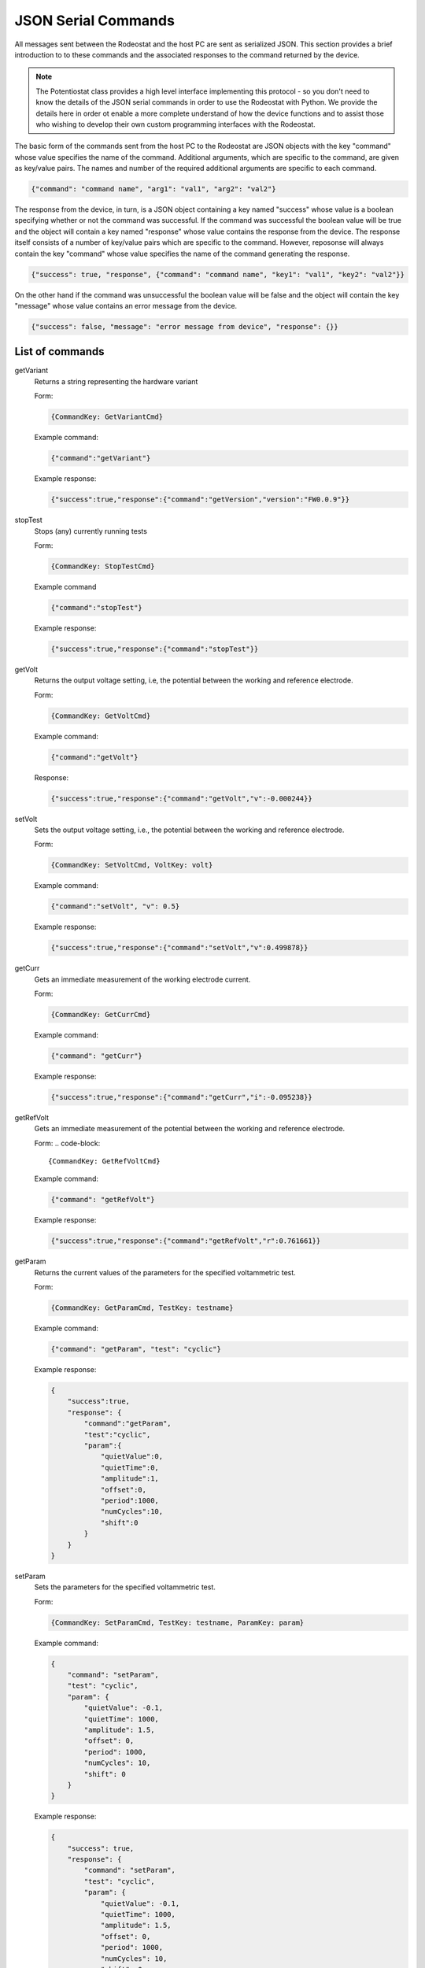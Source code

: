 .. _json_ref:

############################
JSON Serial Commands
############################

All messages sent between the Rodeostat and the host PC are sent as serialized
JSON.  This section provides a brief introduction to to these commands and the
associated responses to the command returned by the device. 

.. note::

    The Potentiostat class provides a high level interface implementing this
    protocol - so you don't need to know the details of the JSON serial
    commands in order to use the Rodeostat with Python. We provide the details
    here in order ot enable a more complete understand of how the device
    functions and to assist those who wishing to develop their own custom
    programming interfaces with the Rodeostat. 

The basic form of the commands sent from the host PC to the Rodeostat are JSON
objects with the key "command" whose value specifies the name of the command.
Additional arguments, which are specific to the command, are given as key/value
pairs. The names and number of the required additional arguments are specific 
to each command. 


.. code-block:: json

    {"command": "command name", "arg1": "val1", "arg2": "val2"}

The response from the device, in turn, is a JSON object containing a key named
"success" whose value is a boolean specifying whether or not the command was
successful. If the command was successful the boolean value will be true and
the object will contain a key named "response" whose value contains the
response from the device. The response itself consists of a number of key/value
pairs which are specific to the command. However, reposonse will always contain
the key "command" whose value specifies the name of the command generating the
response. 

.. code-block:: json

    {"success": true, "response", {"command": "command name", "key1": "val1", "key2": "val2"}}


On the other hand if the command was unsuccessful the boolean value will be
false and the object will contain the key "message" whose value contains an
error message from the device. 

.. code-block:: json

    {"success": false, "message": "error message from device", "response": {}}





List of commands
################

getVariant
    Returns a string representing the hardware variant
    
    Form:
    
    .. code-block:: 

        {CommandKey: GetVariantCmd}


    Example command:

    .. code-block:: json
    
        {"command":"getVariant"}
            

    Example response:
    
    .. code-block:: json
    
        {"success":true,"response":{"command":"getVersion","version":"FW0.0.9"}}


stopTest
    Stops (any) currently running tests

    Form: 

    .. code-block:: 
    
        {CommandKey: StopTestCmd}

    Example command

    .. code-block:: json

        {"command":"stopTest"}

    Example response:

    .. code-block:: json

        {"success":true,"response":{"command":"stopTest"}}


getVolt
    Returns the output voltage setting, i.e, the potential between the working
    and reference electrode. 

    Form: 
    
    .. code-block:: 
    
        {CommandKey: GetVoltCmd}

    Example command:

    .. code-block:: json

        {"command":"getVolt"}

    Response:

    .. code-block:: json

        {"success":true,"response":{"command":"getVolt","v":-0.000244}}

setVolt
    Sets the output voltage setting, i.e., the potential between the working
    and reference electrode. 

    Form: 
    
    .. code-block:: 
    
        {CommandKey: SetVoltCmd, VoltKey: volt}

    Example command:

    .. code-block:: json

        {"command":"setVolt", "v": 0.5}

    Example response:

    .. code-block:: json

        {"success":true,"response":{"command":"setVolt","v":0.499878}}

getCurr
    Gets an immediate measurement of the working electrode current. 

    Form: 
    
    .. code-block:: 
    
        {CommandKey: GetCurrCmd}

    Example command:

    .. code-block:: json

        {"command": "getCurr"}

    Example response:

    .. code-block:: json

        {"success":true,"response":{"command":"getCurr","i":-0.095238}}


getRefVolt
    Gets an immediate measurement of the potential between the working and
    reference electrode. 

    Form: 
    .. code-block:: 
        
        {CommandKey: GetRefVoltCmd}

    Example command:
    
    .. code-block:: json

        {"command": "getRefVolt"}

    Example response:
    
    .. code-block:: json
    
        {"success":true,"response":{"command":"getRefVolt","r":0.761661}}


getParam
    Returns the current values of the parameters for the specified
    voltammetric test. 

    Form: 
    
    .. code-block:: 
    
        {CommandKey: GetParamCmd, TestKey: testname} 

    Example command:

    .. code-block:: json
    
        {"command": "getParam", "test": "cyclic"}

    Example response:
    
    .. code-block:: json
    
        { 
            "success":true,
            "response": {
                "command":"getParam",
                "test":"cyclic",
                "param":{
                    "quietValue":0,
                    "quietTime":0,
                    "amplitude":1,
                    "offset":0,
                    "period":1000,
                    "numCycles":10,
                    "shift":0 
                }
            }
        }

setParam
    Sets the parameters for the specified voltammetric test.

    Form: 
    
    .. code-block:: 

        {CommandKey: SetParamCmd, TestKey: testname, ParamKey: param}

    Example command: 
    
    .. code-block:: json
    
        {
            "command": "setParam",  
            "test": "cyclic",  
            "param": {
                "quietValue": -0.1,
                "quietTime": 1000,
                "amplitude": 1.5,
                "offset": 0,
                "period": 1000,
                "numCycles": 10,
                "shift": 0
            }
        }

    Example response:
    
    .. code-block:: json
    
        {
            "success": true,
            "response": {
                "command": "setParam",
                "test": "cyclic",
                "param": {
                    "quietValue": -0.1,
                    "quietTime": 1000,
                    "amplitude": 1.5,
                    "offset": 0,
                    "period": 1000,
                    "numCycles": 10, 
                    "shift": 0
                }
            }
        }


setVoltRange
    Sets the output voltage range (V)- used when setting output voltage
    manually.

    Form: 

    .. code-block:: 

        {CommandKey: SetVoltRangeCmd, VoltRangeKey: volt_range} 

    Example command:
    
    .. code-block:: json
    
        {"command":"setVoltRange", "voltRange": "2V"}

    Example response:
    
    .. code-block:: json
    
        {"success":true,"response":{"command":"setVoltRange","voltRange":"2V"}}


getVoltRange
    Gets the current value for the output voltage range (V).

    Form: 
    
    .. code-block:: 
        
        {CommandKey: GetVoltRangeCmd}

    Example command:
    
    .. code-block:: json
    
        {"command":"getVoltRange"}

    Example response:
    
    .. code-block:: json
    
        {"success":true,"response":{"command":"getVoltRange","voltRange":"2V"}}


setCurrRange
    Sets the range setting for measuring working electrode (uA).

    Form: 
    
    .. code-block:: 
    
        {CommandKey: SetCurrRangeCmd, CurrRangeKey: curr_range}

    Example command:
    
    .. code-block:: json
    
        {"command":"setCurrRange", "currRange": "100uA"}

    Example response:
    
    .. code-block:: json
    
        {"success":true,"response":{"command":"setCurrRange","currRange":"100uA"}}


getCurrRange:
    Gets the device's range setting for measuring working electrode current (uA).

    Form: 
    
    .. code-block:: 
    
        {CommandKey: GetCurrRangeCmd}

    Example command:
    
    .. code-block:: json
    
        {"command":"getCurrRange"}

    Example response:
    
    .. code-block:: json
    
        {"success":true,"response":{"command":"getCurrRange","currRange":"100uA"}}


getDeviceId
    Gets the current value of the device identification number

    Form: 
    
    .. code-block:: 

        {CommandKey: SetDeviceIdCmd, DeviceIdKey: device_id}

    Example command:
    
    .. code-block:: json
    
        {"command":"getDeviceId"}

    Example response:
    
    .. code-block:: json
    
        {"success":true,"response":{"command":"getDeviceId","deviceId":0}}


setDeviceId
    Sets the current value of the device identification number.

    Form: 
    
    .. code-block:: 

        {CommandKey: SetDeviceIdCmd, DeviceIdKey: device_id}

    Example command:
    
    .. code-block:: json
    
        {"command":"setDeviceId", "deviceId": 1}

    Example response:
    
    .. code-block:: json
    
        {"success":true,"response":{"command":"setDeviceId","deviceId":1}}


setSamplePeriod
    Sets the sample period (ms) used for measurements. The sample period is
    the time between samples. 

    Form: 
    
    .. code-block:: 
    
        {CommandKey: SetSamplePeriodCmd, SamplePeriodKey: sample_period}

    Example command:
    
    .. code-block:: json
    
        {"command":"setSamplePeriod", "samplePeriod": 20}

    Example response:
    
    .. code-block:: json
    
        {"success":true,"response":{"command":"setSamplePeriod","samplePeriod":20}}


getSamplePeriod
    Gets the current value for the sample period (ms). The sample period is
    the time between samples.

    Form: 
    
    .. code-block:: 

        {CommandKey: GetSamplePeriodCmd}

    Example command:
    
    .. code-block:: json
    
        {"command":"getSamplePeriod"}

    Example response:
    
    .. code-block:: json
    
        {"success":true,"response":{"command":"getSamplePeriod","samplePeriod":20}}


getTestDoneTime
    Gets the time in milliseonds required to complete the specified test including
    any quietTime, etc. 

    Form: 
    
    .. code-block:: 
    
        {CommandKey: GetTestDoneTimeCmd, TestKey: test}

    Example command:
    
    .. code-block:: json
    
        {"command": "getTestDoneTime", "test": "cyclic"}

    Example response:
    
    .. code-block:: json
    
        {
            "success": true,
            "response": {
                "command": "getTestDoneTime",
                "test": "cyclic",
                "testDoneTime": 11000
            }
        }


getTestNames
    Gets the list of the names of all tests which can be performed by the
    device with the current firmware. 

    Form: 
    
    .. code-block:: 

        {CommandKey: GetTestNamesCmd}

    Example command:
    
    .. code-block:: json
    
        {"command": "getTestNames"}

    Example response:
    
    .. code-block:: json
    
        {
            "success": true,
            "response": {
                "command": "getTestNames",
                "testNames": ["cyclic","sinusoid","constant","squareWave","linearSweep","chronoamp","multiStep"]
            }
        }


getVersion
    Gets the version string for the firmware on the device.

    Form: 
    
    .. code-block:: 
    
        {CommandKey: GetVersionCmd}

    Example command:
    
    .. code-block:: json
    
        {"command": "getVersion"}

    Example response:
    
    .. code-block:: json
    
        {"success":true,"response":{"command":"getVersion","version":"FW0.0.9"}}


getHardwareVersion 
    Returns string representing the hardware version.

    Form: 
     
    .. code-block:: 
     
        {CommandKey: GetHardwareVersionCmd}

    Example command:
     
    .. code-block:: json
     
        {"command": "getHardwareVersion"}

    Example response:
     
    .. code-block:: json
     
        {"success":true,"response":{"command":"getHardwareVersion","version":"V0.2"}}


setRefElectConnected
    Sets the connected state (True/False) of the reference electrode.  This
    feature requires hardware version >= HW0.2

    Form: 
    
    .. code-block:: 
    
        {CommandKey: SetRefElectConnCmd, ConnectedKey: value}

    Example command:
    
    .. code-block:: json
    
        {"command": "setRefElectConnected", "connected": true}

    Example response:
    
    .. code-block:: json
    
        {"success":true,"response":{"command":"setRefElectConnected","connected":true}}


getRefElectConnected
    Gets the connected state (True/False) of the reference electrode.  This
    feature requires hardware version >= HW0.2

    Form: 
    
    .. code-block:: 
    
        {CommandKey: GetRefElectConnCmd}

    Example command:
    
    .. code-block:: json
    
        {"command": "getRefElectConnected"}

    Example response:
    
    .. code-block:: json
    
        {"success":true,"response":{"command":"getRefElectConnected","connected":true}}



setCtrElectConnected
    Sets the connected state (True/False) of the counter electrode.  This
    feature requires hardware version >= HW0.2

    Form: 
    
    .. code-block:: 
    
        {CommandKey: SetCtrElectConnCmd, ConnectedKey: value}

    Example command:
    
    .. code-block:: json
    
        {"command": "setCtrElectConnected", "connected": true}

    Example response:
    
    .. code-block:: json
    
        {"success":true,"response":{"command":"setCtrElectConnected","connected":true}}


getCtrElectConnected
    Gets the connected state (True/False) of the counter electrode.  This
    feature requires hardware version >= HW0.2

    Form:  
    
    .. code-block:: 
    
        {CommandKey: GetCtrElectConnCmd}

    Example command:
    
    .. code-block:: json
    
        {"command": "getCtrElectConnected"}

    Example response:
    
    .. code-block:: json
    
        {"success":true,"response":{"command":"getCtrElectConnected","connected":true}}


setWrkElectConnected
    Sets the connected state (True/False) of the working electrode.  This
    feature requires hardware version >= HW0.2

    Form:  
    
    .. code-block:: 
    
        {CommandKey: SetWrkElectConnCmd, ConnectedKey: value}

    Example command:
    
    .. code-block:: json
    
        {"command": "setWrkElectConnected", "connected": true}

    Example response:
    
    .. code-block:: json
    
        {"success":true,"response":{"command":"setWrkElectConnected","connected":true}}


getWrkElectConnected
    Gets the connected state (True/False) of the working electrode.  This
    feature requires hardware version >= HW0.2

    Form: 
    
    .. code-block:: 
    
        {CommandKey: GetWrkElectConnCmd}

    Example command:
    
    .. code-block:: json
    
        {"command": "getWrkElectConnected"}

    Example resposnse:
    
    .. code-block:: json
    
        {"command": "getWrkElectConnected"}


setAllElectConneced
    Sets the connected state (True/False) of all the electrodes (referene,
    counter and working). This feature requires hardware version >= HW0.2 

    Form: 
    
    .. code-block:: 
    
        {CommandKey: SetAllElectConnCmd, ConnectedKey: value}

    Example command:
    
    .. code-block:: json
    
        {"command": "setAllElectConnected", "connected": true}

    Example response:
    
    .. code-block:: json
    
        {"success":true,"response":{"command":"setAllElectConnected","connected":true}}


getAllElectConnected
    Gets the connected state (True/False) of all the electrodes (referene,
    counter and working). Only True if all are connected. This feature
    requires hardware version >= HW0.2

    Form: 
    
    .. code-block:: 
    
        {CommandKey: GetAllElectConnCmd}

    Example command:
    
    .. code-block:: json
    
        {"command": "getAllElectConnected"}

    Example response:
    
    .. code-block:: json
    
        {"success":true,"response":{"command":"getAllElectConnected","connected":true}}


setElectAutoConnect
    Set auto-connect/auto-disconnect feature. If auto-connect is set to True
    then the  ref, ctr and wrk electrodes will be automatically connected at
    the beginning of each test and automatically disconnected at the end of
    each test.

    Form: 
    
    .. code-block:: 
    
        {CommandKey: SetElectAutoConnCmd, AutoConnectKey: value}

    Example command:
    
    .. code-block:: json
    
        {"command": "setElectAutoConnect", "autoConnect": true}

    Example response:
    
    .. code-block:: json
    
        {"success":true,"response":{"command":"setElectAutoConnect","autoConnect":true}}


getElectAutoConnect
    Gets the value of the device's auto-connect/auto-disconnect setting.

    Form: 

    .. code-block:: 
    
        {CommandKey: GetElectAutoConnCmd}

    Example command:
    
    .. code-block:: json
    
        {"command": "getElectAutoConnect"}

    Example response:
    
    .. code-block:: json
    
        {"success":true,"response":{"command":"getElectAutoConnect","autoConnect":true}}


setRefElectVoltRange
    Sets the voltage range for the reference electrode analog input.

    Form: 

    .. code-block:: 
    
        {CommandKey: SetRefElectVoltRangeCmd, VoltRangeKey: volt_range}

    Example command:
    
    .. code-block:: json
    
        {"command": "setRefElectVoltRange", "voltRange": "2V"}

    Example response:
    
    .. code-block:: json
    
        {"success":true,"response":{"command":"setRefElectVoltRange","voltRange":"2V"}}

getRefElectVoltRange
    Gets the  device's voltage range setting for the reference electrode
    analog input.  

    Form: 
    
    .. code-block:: 

        {CommandKey: GetRefElectVoltRangeCmd}

    Example command:
    
    .. code-block:: json
    
        {"command": "getRefElectVoltRange"}

    Example response:
    
    .. code-block:: json
    
        {"success":true,"response":{"command":"getRefElectVoltRange","voltRange":"5V"}}


runTest
    Runs the test with specified test name and returns the time, voltage and
    current data.

    Form: 
    
    .. code-block:: 
    
        {CommandKey: RunTestCmd, TestKey: testname}

    Example command:
    
    .. code-block:: json
    
        {"command": "runTest", "test": "cyclic"}

    Example response:

    .. code-block:: json
    
        {"success":true,"response":{"command":"runTest","test":"cyclic"}}

    followed by streaming data 

    .. code-block:: json

        {"t":20,"v":-0.1,"i":-2.799983}
        {"t":40,"v":-0.1,"i":-2.8295}
        {"t":60,"v":-0.1,"i":-2.936976}
        {"t":80,"v":-0.1,"i":-2.782137}

    ... etc

    .. code-block:: json

        {"t":10980,"v":-1.38,"i":-28.1935}
        {"t":11000,"v":-1.5,"i":-30.62896}
        {}

    An empty object marks the end of the stream


**TO DO ... MUX commands**


